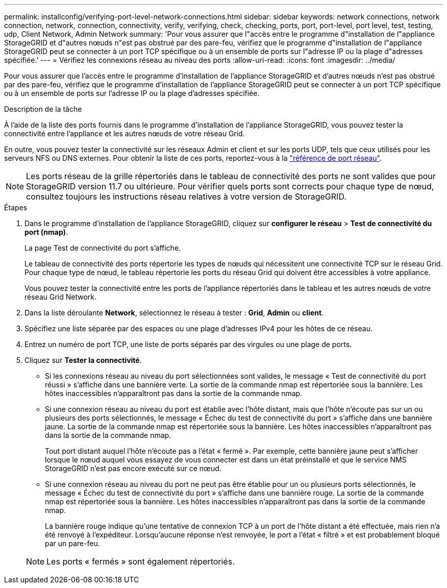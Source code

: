 ---
permalink: installconfig/verifying-port-level-network-connections.html 
sidebar: sidebar 
keywords: network connections, network connection, network, connection, connectivity, verify, verifying, check, checking, ports, port, port-level, port level, test, testing, udp, Client Network, Admin Network 
summary: 'Pour vous assurer que l"accès entre le programme d"installation de l"appliance StorageGRID et d"autres nœuds n"est pas obstrué par des pare-feu, vérifiez que le programme d"installation de l"appliance StorageGRID peut se connecter à un port TCP spécifique ou à un ensemble de ports sur l"adresse IP ou la plage d"adresses spécifiée.' 
---
= Vérifiez les connexions réseau au niveau des ports
:allow-uri-read: 
:icons: font
:imagesdir: ../media/


[role="lead"]
Pour vous assurer que l'accès entre le programme d'installation de l'appliance StorageGRID et d'autres nœuds n'est pas obstrué par des pare-feu, vérifiez que le programme d'installation de l'appliance StorageGRID peut se connecter à un port TCP spécifique ou à un ensemble de ports sur l'adresse IP ou la plage d'adresses spécifiée.

.Description de la tâche
À l'aide de la liste des ports fournis dans le programme d'installation de l'appliance StorageGRID, vous pouvez tester la connectivité entre l'appliance et les autres nœuds de votre réseau Grid.

En outre, vous pouvez tester la connectivité sur les réseaux Admin et client et sur les ports UDP, tels que ceux utilisés pour les serveurs NFS ou DNS externes. Pour obtenir la liste de ces ports, reportez-vous à la https://docs.netapp.com/us-en/storagegrid/network/network-port-reference.html["référence de port réseau"^].


NOTE: Les ports réseau de la grille répertoriés dans le tableau de connectivité des ports ne sont valides que pour StorageGRID version 11.7 ou ultérieure. Pour vérifier quels ports sont corrects pour chaque type de nœud, consultez toujours les instructions réseau relatives à votre version de StorageGRID.

.Étapes
. Dans le programme d'installation de l'appliance StorageGRID, cliquez sur *configurer le réseau* > *Test de connectivité du port (nmap)*.
+
La page Test de connectivité du port s'affiche.

+
Le tableau de connectivité des ports répertorie les types de nœuds qui nécessitent une connectivité TCP sur le réseau Grid. Pour chaque type de nœud, le tableau répertorie les ports du réseau Grid qui doivent être accessibles à votre appliance.

+
Vous pouvez tester la connectivité entre les ports de l'appliance répertoriés dans le tableau et les autres nœuds de votre réseau Grid Network.

. Dans la liste déroulante *Network*, sélectionnez le réseau à tester : *Grid*, *Admin* ou *client*.
. Spécifiez une liste séparée par des espaces ou une plage d’adresses IPv4 pour les hôtes de ce réseau.
. Entrez un numéro de port TCP, une liste de ports séparés par des virgules ou une plage de ports.
. Cliquez sur *Tester la connectivité*.
+
** Si les connexions réseau au niveau du port sélectionnées sont valides, le message « Test de connectivité du port réussi » s'affiche dans une bannière verte.  La sortie de la commande nmap est répertoriée sous la bannière.  Les hôtes inaccessibles n'apparaîtront pas dans la sortie de la commande nmap.
** Si une connexion réseau au niveau du port est établie avec l'hôte distant, mais que l'hôte n'écoute pas sur un ou plusieurs des ports sélectionnés, le message « Échec du test de connectivité du port » s'affiche dans une bannière jaune.  La sortie de la commande nmap est répertoriée sous la bannière.  Les hôtes inaccessibles n'apparaîtront pas dans la sortie de la commande nmap.
+
Tout port distant auquel l'hôte n'écoute pas a l'état « fermé ». Par exemple, cette bannière jaune peut s'afficher lorsque le nœud auquel vous essayez de vous connecter est dans un état préinstallé et que le service NMS StorageGRID n'est pas encore exécuté sur ce nœud.

** Si une connexion réseau au niveau du port ne peut pas être établie pour un ou plusieurs ports sélectionnés, le message « Échec du test de connectivité du port » s'affiche dans une bannière rouge.  La sortie de la commande nmap est répertoriée sous la bannière.  Les hôtes inaccessibles n'apparaîtront pas dans la sortie de la commande nmap.
+
La bannière rouge indique qu'une tentative de connexion TCP à un port de l'hôte distant a été effectuée, mais rien n'a été renvoyé à l'expéditeur. Lorsqu'aucune réponse n'est renvoyée, le port a l'état « filtré » et est probablement bloqué par un pare-feu.

+

NOTE: Les ports « fermés » sont également répertoriés.





